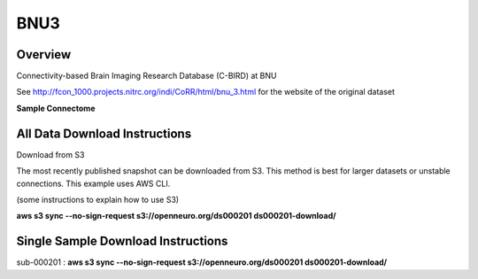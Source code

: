 .. m2g_data documentation master file, created by
   sphinx-quickstart on Tue Mar 10 15:24:51 2020.
   You can adapt this file completely to your liking, but it should at least
   contain the root `toctree` directive.

******************
BNU3
******************



Overview
-----------

Connectivity-based Brain Imaging Research Database (C-BIRD) at BNU

See http://fcon_1000.projects.nitrc.org/indi/CoRR/html/bnu_3.html for the website of the original dataset

**Sample Connectome**

.. image:: ../../_static/connectomic_pic/BNU1pict.png
	:width: 400
	:align: center


All Data Download Instructions
-------------------------------------

Download from S3

The most recently published snapshot can be downloaded from S3. This method is best for larger datasets or unstable connections. This example uses AWS CLI.

(some instructions to explain how to use S3)

**aws s3 sync --no-sign-request s3://openneuro.org/ds000201 ds000201-download/**




Single Sample Download Instructions
----------------------------------------

sub-000201   : **aws s3 sync --no-sign-request s3://openneuro.org/ds000201 ds000201-download/**




